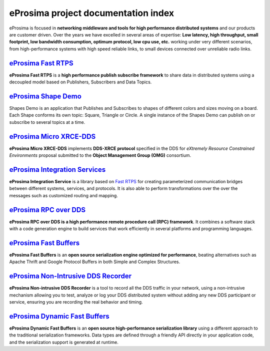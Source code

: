 .. all-docs documentation master file, created by
   sphinx-quickstart on Tue Dec 18 09:46:32 2018.
   You can adapt this file completely to your liking, but it should at least
   contain the root `toctree` directive.

eProsima project documentation index
====================================

..  image:: https://camo.githubusercontent.com/01079cb1429bb575d845184a10af7c047291579c/68747470733a2f2f656e637279707465642d74626e332e677374617469632e636f6d2f696d616765733f713d74626e3a414e6439476353643050446c567a31555f374d67645465304652495744304a63395f59482d674769305a704c6b722d71674349365a456f4a5a3547427151
	:height: 70
	:width: 70
	:align: right

eProsima is focused in **networking middleware and tools for high
performance distributed systems** and our products are customer driven.
Over the years we have excelled in several areas of expertise: **Low
latency, high throughput, small footprint, low bandwidth consumption,
optimum protocol, low cpu use, etc.** working under very different
scenarios, from high-performance systems with high speed reliable links,
to small devices connected over unreliable radio links.


.. image:: http://www.eprosima.com/images/boxes/Fast_RTPS_box200w.png
	:height: 70
	:width: 70
	:align: left
	:target: `eProsima Fast RTPS`_
	
----------------------
`eProsima Fast RTPS`_
----------------------

**eProsima Fast RTPS** is a **high performance publish subscribe
framework** to share data in distributed systems using a decoupled model
based on Publishers, Subscribers and Data Topics.

.. image:: https://www.eprosima.com/images/screenshots/eProsima-Shapes-Demo.png
	:height: 70
	:width: 70
	:align: left
	:target: `eProsima Shape Demo`_

---------------------------------
`eProsima Shape Demo`_
---------------------------------

Shapes Demo is an application that Publishes and Subscribes to shapes of
different colors and sizes moving on a board. Each Shape conforms its
own topic: Square, Triangle or Circle. A single instance of the Shapes
Demo can publish on or subscribe to several topics at a time.

..  image:: https://camo.githubusercontent.com/01079cb1429bb575d845184a10af7c047291579c/68747470733a2f2f656e637279707465642d74626e332e677374617469632e636f6d2f696d616765733f713d74626e3a414e6439476353643050446c567a31555f374d67645465304652495744304a63395f59482d674769305a704c6b722d71674349365a456f4a5a3547427151
	:height: 70
	:width: 70
	:align: left
	:target: `eProsima Micro XRCE-DDS`_

----------------------------
`eProsima Micro XRCE-DDS`_
----------------------------

**eProsima Micro XRCE-DDS** implements **DDS-XRCE protocol** specified in the
DDS for *eXtremely Resource Constrained Environments* proposal submitted
to the **Object Management Group (OMG)** consortium.

..  image:: https://camo.githubusercontent.com/01079cb1429bb575d845184a10af7c047291579c/68747470733a2f2f656e637279707465642d74626e332e677374617469632e636f6d2f696d616765733f713d74626e3a414e6439476353643050446c567a31555f374d67645465304652495744304a63395f59482d674769305a704c6b722d71674349365a456f4a5a3547427151
	:height: 70
	:width: 70
	:align: left
	:target: `eProsima Integration Services`_

----------------------------------
`eProsima Integration Services`_
----------------------------------

**eProsima Integration Service** is a library based on `Fast RTPS`_ for
creating parameterized communication bridges between different systems,
services, and protocols. It is also able to perform transformations over
the over the messages such as customized routing and mapping.

..  image:: http://www.eprosima.com/images/boxes/RPC_over_DDS_box200.png
	:height: 70
	:width: 70
	:align: left
	:target: `eProsima RPC over DDS`_

----------------------------------
`eProsima RPC over DDS`_
----------------------------------

**eProsima RPC over DDS is a high performance remote procedure call (RPC) framework**. It combines a software stack with a code generation engine to build services that work efficiently in several platforms and programming languages. 

..  image:: https://www.eprosima.com/images/boxes/Fast_Buffers_box200b.png
	:height: 70
	:width: 70
	:align: left
	:target: `eProsima Fast Buffers`_

----------------------------------
`eProsima Fast Buffers`_
----------------------------------

**eProsima Fast Buffers** is an **open source serialization engine optimized for performance**, beating alternatives such as Apache Thrift and Google Protocol Buffers in both Simple and Complex Structures.

..  image:: https://encrypted-tbn3.gstatic.com/images?q=tbn:ANd9GcSd0PDlVz1U_7MgdTe0FRIWD0Jc9_YH-gGi0ZpLkr-qgCI6ZEoJZ5GBqQ
	:height: 70
	:width: 70
	:align: left
	:target: `eProsima Non-Intrusive DDS Recorder`_

----------------------------------------
`eProsima Non-Intrusive DDS Recorder`_
----------------------------------------

**eProsima Non-intrusive DDS Recorder** is a tool to record all the DDS traffic in your network, using a non-intrusive mechanism allowing you to test, analyze or log your DDS distributed system without adding any new DDS participant or service, ensuring you are recording the real behavior and timing.

..  image:: https://encrypted-tbn3.gstatic.com/images?q=tbn:ANd9GcSd0PDlVz1U_7MgdTe0FRIWD0Jc9_YH-gGi0ZpLkr-qgCI6ZEoJZ5GBqQ
	:height: 70
	:width: 70
	:align: left
	:target: `eProsima Dynamic Fast Buffers`_

----------------------------------------
`eProsima Dynamic Fast Buffers`_
----------------------------------------

**eProsima Dynamic Fast Buffers** is an **open source high-performance serialization library** using a different approach to the traditional serialization frameworks. Data types are defined through a friendly API directly in your application code, and the serialization support is generated at runtime.


.. _eProsima Fast RTPS: http://eprosima-fast-rtps.readthedocs.io
.. _eProsima Shape Demo: https://eprosima-shapes-demo.readthedocs.io/en/latest/
.. _eProsima Micro XRCE-DDS: https://micro-xrce-dds.readthedocs.io/en/latest/introduction.html
.. _eProsima Integration Services: https://integration-services.readthedocs.io/en/latest/
.. _Fast RTPS: http://eprosima-fast-rtps.readthedocs.io
.. _eProsima RPC over DDS: https://www.eprosima.com/docs/rpc-over-dds/1.0.3/pdf/eprosima-fast-rtps/User-Manual.pdf
.. _eProsima Fast Buffers: https://www.eprosima.com/docs/fast-buffers/0.3.0/pdf/User-Manual.pdf
.. _eProsima Non-Intrusive DDS Recorder:    https://www.eprosima.com/docs/non-intrusive-dds-recorder/1.0.0/pdf/User-Manual.pdf
.. _eProsima Dynamic Fast Buffers: https://www.eprosima.com/docs/dynamic-fast-buffers/0.2.0/pdf/User-Manual.pdf
